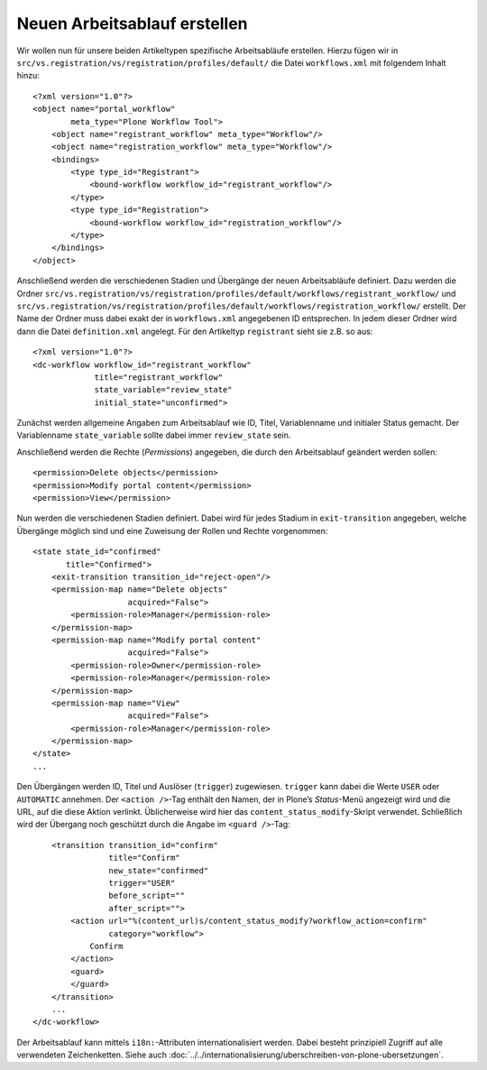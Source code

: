 =============================
Neuen Arbeitsablauf erstellen
=============================

Wir wollen nun für unsere beiden Artikeltypen spezifische Arbeitsabläufe erstellen. Hierzu fügen wir in ``src/vs.registration/vs/registration/profiles/default/`` die Datei ``workflows.xml`` mit folgendem Inhalt hinzu::

 <?xml version="1.0"?>
 <object name="portal_workflow"
         meta_type="Plone Workflow Tool">
     <object name="registrant_workflow" meta_type="Workflow"/>
     <object name="registration_workflow" meta_type="Workflow"/>
     <bindings>
         <type type_id="Registrant">
             <bound-workflow workflow_id="registrant_workflow"/>
         </type>
         <type type_id="Registration">
             <bound-workflow workflow_id="registration_workflow"/>
         </type>
     </bindings>
 </object>

Anschließend werden die verschiedenen Stadien und Übergänge der neuen Arbeitsabläufe definiert. Dazu werden die Ordner ``src/vs.registration/vs/registration/profiles/default/workflows/registrant_workflow/`` und ``src/vs.registration/vs/registration/profiles/default/workflows/registration_workflow/`` erstellt. Der Name der Ordner muss dabei exakt der in ``workflows.xml`` angegebenen ID entsprechen. In jedem dieser Ordner wird dann die Datei ``definition.xml`` angelegt. Für den Artikeltyp ``registrant`` sieht sie z.B. so aus::

 <?xml version="1.0"?>
 <dc-workflow workflow_id="registrant_workflow"
              title="registrant_workflow"
              state_variable="review_state"
              initial_state="unconfirmed">

Zunächst werden allgemeine Angaben zum Arbeitsablauf wie ID, Titel, Variablenname und initialer Status gemacht. Der Variablenname ``state_variable`` sollte dabei immer ``review_state`` sein.

Anschließend werden die Rechte (*Permissions*) angegeben, die durch den Arbeitsablauf geändert werden sollen::

     <permission>Delete objects</permission>
     <permission>Modify portal content</permission>
     <permission>View</permission>

Nun werden die verschiedenen Stadien definiert. Dabei wird für jedes Stadium in ``exit-transition`` angegeben, welche Übergänge möglich sind und eine Zuweisung der Rollen und Rechte vorgenommen::

     <state state_id="confirmed"
            title="Confirmed">
         <exit-transition transition_id="reject-open"/>
         <permission-map name="Delete objects"
                         acquired="False">
             <permission-role>Manager</permission-role>
         </permission-map>
         <permission-map name="Modify portal content"
                         acquired="False">
             <permission-role>Owner</permission-role>
             <permission-role>Manager</permission-role>
         </permission-map>
         <permission-map name="View"
                         acquired="False">
             <permission-role>Manager</permission-role>
         </permission-map>
     </state>
     ...

Den Übergängen werden ID, Titel und Auslöser (``trigger``) zugewiesen. ``trigger`` kann dabei die Werte ``USER`` oder ``AUTOMATIC`` annehmen. Der ``<action />``-Tag enthält den Namen, der in Plone’s *Status*-Menü angezeigt wird und die URL, auf die diese Aktion verlinkt. Üblicherweise wird hier das ``content_status_modify``-Skript verwendet. Schließlich wird der Übergang noch geschützt durch die Angabe im ``<guard />``-Tag::

     <transition transition_id="confirm"
                 title="Confirm"
                 new_state="confirmed"
                 trigger="USER"
                 before_script=""
                 after_script="">
         <action url="%(content_url)s/content_status_modify?workflow_action=confirm"
                 category="workflow">
             Confirm
         </action>
         <guard>
         </guard>
     </transition>
     ...
 </dc-workflow>

Der Arbeitsablauf kann mittels ``i18n:``-Attributen internationalisiert werden.
Dabei besteht prinzipiell Zugriff auf alle verwendeten Zeichenketten. Siehe auch
:doc:`../../internationalisierung/uberschreiben-von-plone-ubersetzungen`.

.. _`Changing workflow state – quickly – on CMF/Plone content`: http://glenfant.wordpress.com/2010/04/02/changing-workflow-state-quickly-on-cmfplone-content/
